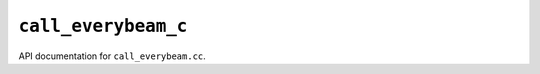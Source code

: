 ``call_everybeam_c``
===========================================

API documentation for ``call_everybeam.cc``.

.. doxygenfile:: call_everybeam_c.h
   :project: WODEN
